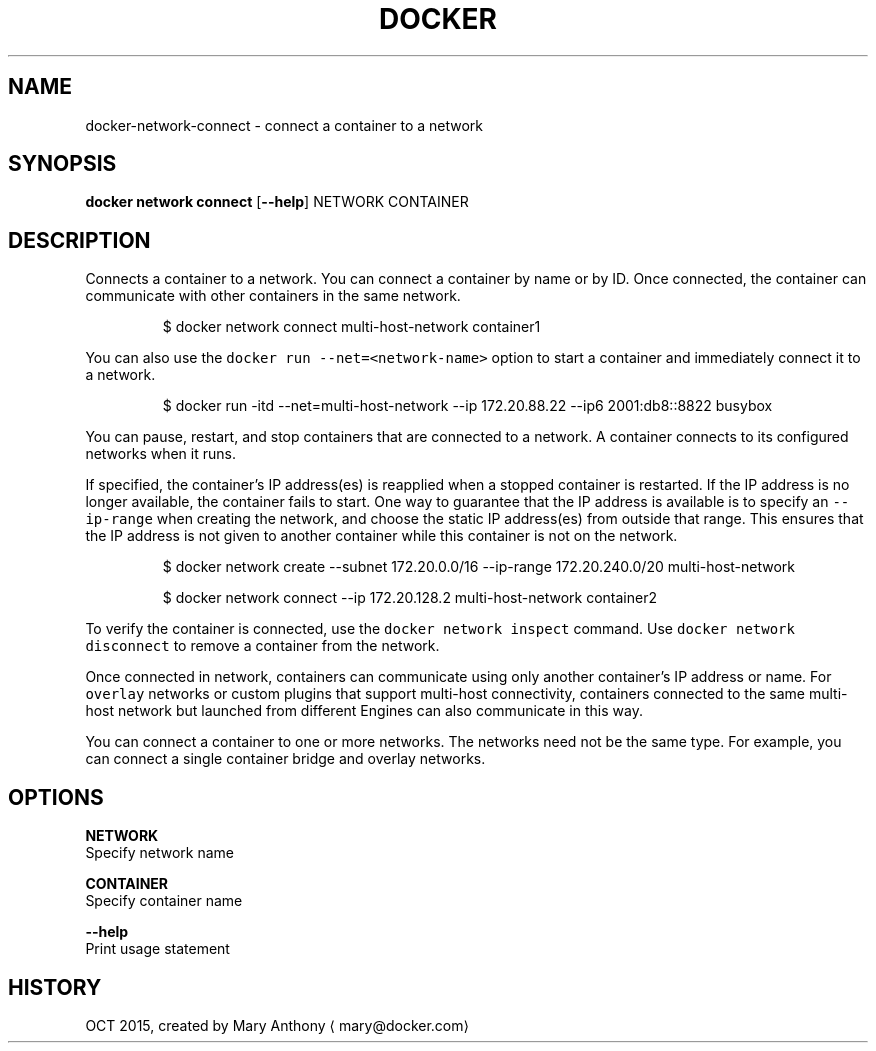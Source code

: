 .TH "DOCKER" "1" " Docker User Manuals" "Docker Community" "OCT 2015" 
.nh
.ad l


.SH NAME
.PP
docker\-network\-connect \- connect a container to a network


.SH SYNOPSIS
.PP
\fBdocker network connect\fP
[\fB\-\-help\fP]
NETWORK CONTAINER


.SH DESCRIPTION
.PP
Connects a container to a network. You can connect a container by name
or by ID. Once connected, the container can communicate with other containers in
the same network.

.PP
.RS

.nf
$ docker network connect multi\-host\-network container1

.fi
.RE

.PP
You can also use the \fB\fCdocker run \-\-net=<network\-name>\fR option to start a container and immediately connect it to a network.

.PP
.RS

.nf
$ docker run \-itd \-\-net=multi\-host\-network \-\-ip 172.20.88.22 \-\-ip6 2001:db8::8822 busybox

.fi
.RE

.PP
You can pause, restart, and stop containers that are connected to a network.
A container connects to its configured networks when it runs.

.PP
If specified, the container's IP address(es) is reapplied when a stopped
container is restarted. If the IP address is no longer available, the container
fails to start. One way to guarantee that the IP address is available is
to specify an \fB\fC\-\-ip\-range\fR when creating the network, and choose the static IP
address(es) from outside that range. This ensures that the IP address is not
given to another container while this container is not on the network.

.PP
.RS

.nf
$ docker network create \-\-subnet 172.20.0.0/16 \-\-ip\-range 172.20.240.0/20 multi\-host\-network

.fi
.RE

.PP
.RS

.nf
$ docker network connect \-\-ip 172.20.128.2 multi\-host\-network container2

.fi
.RE

.PP
To verify the container is connected, use the \fB\fCdocker network inspect\fR command. Use \fB\fCdocker network disconnect\fR to remove a container from the network.

.PP
Once connected in network, containers can communicate using only another
container's IP address or name. For \fB\fCoverlay\fR networks or custom plugins that
support multi\-host connectivity, containers connected to the same multi\-host
network but launched from different Engines can also communicate in this way.

.PP
You can connect a container to one or more networks. The networks need not be the same type. For example, you can connect a single container bridge and overlay networks.


.SH OPTIONS
.PP
\fBNETWORK\fP
  Specify network name

.PP
\fBCONTAINER\fP
  Specify container name

.PP
\fB\-\-help\fP
  Print usage statement


.SH HISTORY
.PP
OCT 2015, created by Mary Anthony 
\[la]mary@docker.com\[ra]
